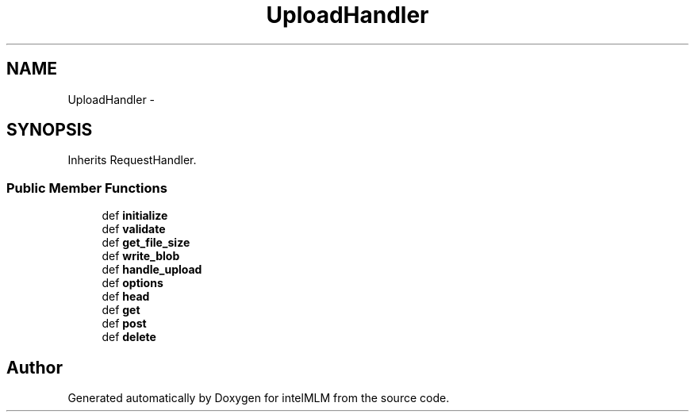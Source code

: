 .TH "UploadHandler" 3 "Mon Jan 6 2014" "Version 1" "intelMLM" \" -*- nroff -*-
.ad l
.nh
.SH NAME
UploadHandler \- 
.SH SYNOPSIS
.br
.PP
.PP
Inherits RequestHandler\&.
.SS "Public Member Functions"

.in +1c
.ti -1c
.RI "def \fBinitialize\fP"
.br
.ti -1c
.RI "def \fBvalidate\fP"
.br
.ti -1c
.RI "def \fBget_file_size\fP"
.br
.ti -1c
.RI "def \fBwrite_blob\fP"
.br
.ti -1c
.RI "def \fBhandle_upload\fP"
.br
.ti -1c
.RI "def \fBoptions\fP"
.br
.ti -1c
.RI "def \fBhead\fP"
.br
.ti -1c
.RI "def \fBget\fP"
.br
.ti -1c
.RI "def \fBpost\fP"
.br
.ti -1c
.RI "def \fBdelete\fP"
.br
.in -1c

.SH "Author"
.PP 
Generated automatically by Doxygen for intelMLM from the source code\&.
